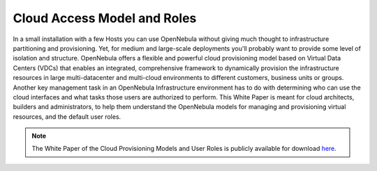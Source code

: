 .. _understand:

================================
Cloud Access Model and Roles
================================

In a small installation with a few Hosts you can use OpenNebula without giving much thought to infrastructure partitioning and provisioning. Yet, for medium and large-scale deployments you'll probably want to provide some level of isolation and structure. OpenNebula offers a flexible and powerful cloud provisioning model based on Virtual Data Centers (VDCs) that enables an integrated, comprehensive framework to dynamically provision the infrastructure resources in large multi-datacenter and multi-cloud environments to different customers, business units or groups. Another key management task in an OpenNebula Infrastructure environment has to do with determining who can use the cloud interfaces and what tasks those users are authorized to perform. This White Paper is meant for cloud architects, builders and administrators, to help them understand the OpenNebula models for managing and provisioning virtual resources, and the default user roles.

|image|

.. note:: The White Paper of the Cloud Provisioning Models and User Roles is publicly available for download `here <https://support.opennebula.pro/hc/en-us/articles/360018778938-Cloud-Provisioning-Models-and-User-Roles>`__.

.. |image| image:: /images/overview_vdc.png
  :width: 70%
